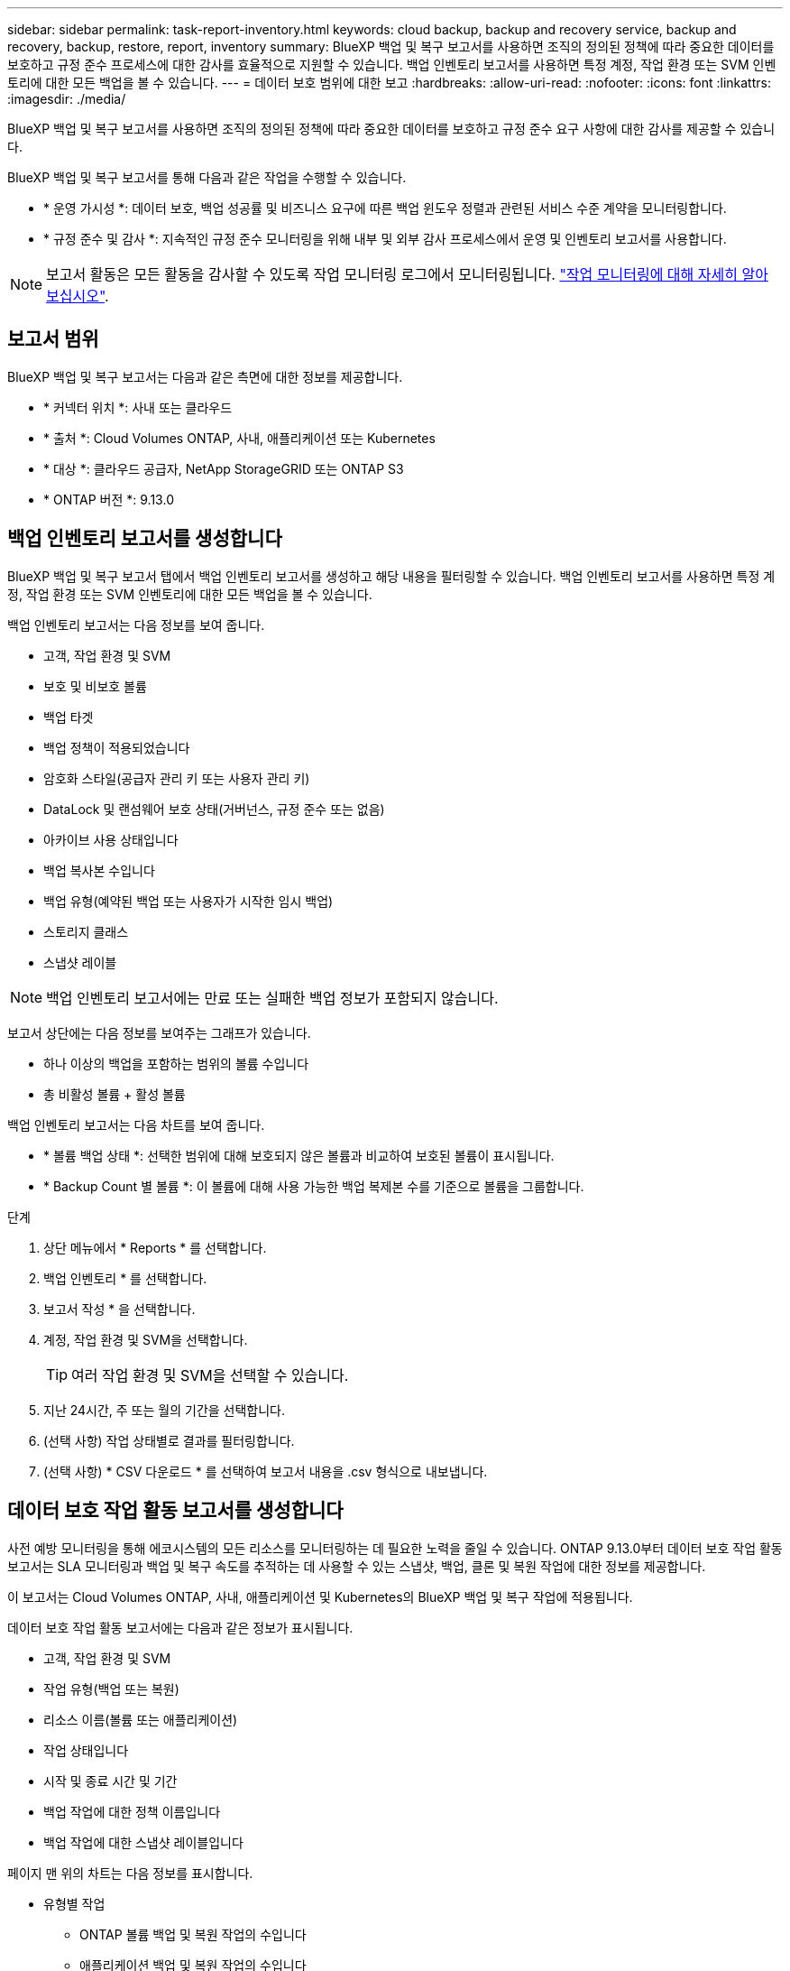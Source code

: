 ---
sidebar: sidebar 
permalink: task-report-inventory.html 
keywords: cloud backup, backup and recovery service, backup and recovery, backup, restore, report, inventory 
summary: BlueXP 백업 및 복구 보고서를 사용하면 조직의 정의된 정책에 따라 중요한 데이터를 보호하고 규정 준수 프로세스에 대한 감사를 효율적으로 지원할 수 있습니다. 백업 인벤토리 보고서를 사용하면 특정 계정, 작업 환경 또는 SVM 인벤토리에 대한 모든 백업을 볼 수 있습니다. 
---
= 데이터 보호 범위에 대한 보고
:hardbreaks:
:allow-uri-read: 
:nofooter: 
:icons: font
:linkattrs: 
:imagesdir: ./media/


[role="lead"]
BlueXP 백업 및 복구 보고서를 사용하면 조직의 정의된 정책에 따라 중요한 데이터를 보호하고 규정 준수 요구 사항에 대한 감사를 제공할 수 있습니다.

BlueXP 백업 및 복구 보고서를 통해 다음과 같은 작업을 수행할 수 있습니다.

* * 운영 가시성 *: 데이터 보호, 백업 성공률 및 비즈니스 요구에 따른 백업 윈도우 정렬과 관련된 서비스 수준 계약을 모니터링합니다.
* * 규정 준수 및 감사 *: 지속적인 규정 준수 모니터링을 위해 내부 및 외부 감사 프로세스에서 운영 및 인벤토리 보고서를 사용합니다.



NOTE: 보고서 활동은 모든 활동을 감사할 수 있도록 작업 모니터링 로그에서 모니터링됩니다. link:task-monitor-backup-jobs.html["작업 모니터링에 대해 자세히 알아보십시오"].



== 보고서 범위

BlueXP 백업 및 복구 보고서는 다음과 같은 측면에 대한 정보를 제공합니다.

* * 커넥터 위치 *: 사내 또는 클라우드
* * 출처 *: Cloud Volumes ONTAP, 사내, 애플리케이션 또는 Kubernetes
* * 대상 *: 클라우드 공급자, NetApp StorageGRID 또는 ONTAP S3
* * ONTAP 버전 *: 9.13.0




== 백업 인벤토리 보고서를 생성합니다

BlueXP 백업 및 복구 보고서 탭에서 백업 인벤토리 보고서를 생성하고 해당 내용을 필터링할 수 있습니다. 백업 인벤토리 보고서를 사용하면 특정 계정, 작업 환경 또는 SVM 인벤토리에 대한 모든 백업을 볼 수 있습니다.

백업 인벤토리 보고서는 다음 정보를 보여 줍니다.

* 고객, 작업 환경 및 SVM
* 보호 및 비보호 볼륨
* 백업 타겟
* 백업 정책이 적용되었습니다
* 암호화 스타일(공급자 관리 키 또는 사용자 관리 키)
* DataLock 및 랜섬웨어 보호 상태(거버넌스, 규정 준수 또는 없음)
* 아카이브 사용 상태입니다
* 백업 복사본 수입니다
* 백업 유형(예약된 백업 또는 사용자가 시작한 임시 백업)
* 스토리지 클래스
* 스냅샷 레이블



NOTE: 백업 인벤토리 보고서에는 만료 또는 실패한 백업 정보가 포함되지 않습니다.

보고서 상단에는 다음 정보를 보여주는 그래프가 있습니다.

* 하나 이상의 백업을 포함하는 범위의 볼륨 수입니다
* 총 비활성 볼륨 + 활성 볼륨


백업 인벤토리 보고서는 다음 차트를 보여 줍니다.

* * 볼륨 백업 상태 *: 선택한 범위에 대해 보호되지 않은 볼륨과 비교하여 보호된 볼륨이 표시됩니다.
* * Backup Count 별 볼륨 *: 이 볼륨에 대해 사용 가능한 백업 복제본 수를 기준으로 볼륨을 그룹합니다.


.단계
. 상단 메뉴에서 * Reports * 를 선택합니다.
. 백업 인벤토리 * 를 선택합니다.
. 보고서 작성 * 을 선택합니다.
. 계정, 작업 환경 및 SVM을 선택합니다.
+

TIP: 여러 작업 환경 및 SVM을 선택할 수 있습니다.

. 지난 24시간, 주 또는 월의 기간을 선택합니다.
. (선택 사항) 작업 상태별로 결과를 필터링합니다.
. (선택 사항) * CSV 다운로드 * 를 선택하여 보고서 내용을 .csv 형식으로 내보냅니다.




== 데이터 보호 작업 활동 보고서를 생성합니다

사전 예방 모니터링을 통해 에코시스템의 모든 리소스를 모니터링하는 데 필요한 노력을 줄일 수 있습니다. ONTAP 9.13.0부터 데이터 보호 작업 활동 보고서는 SLA 모니터링과 백업 및 복구 속도를 추적하는 데 사용할 수 있는 스냅샷, 백업, 클론 및 복원 작업에 대한 정보를 제공합니다.

이 보고서는 Cloud Volumes ONTAP, 사내, 애플리케이션 및 Kubernetes의 BlueXP 백업 및 복구 작업에 적용됩니다.

데이터 보호 작업 활동 보고서에는 다음과 같은 정보가 표시됩니다.

* 고객, 작업 환경 및 SVM
* 작업 유형(백업 또는 복원)
* 리소스 이름(볼륨 또는 애플리케이션)
* 작업 상태입니다
* 시작 및 종료 시간 및 기간
* 백업 작업에 대한 정책 이름입니다
* 백업 작업에 대한 스냅샷 레이블입니다


페이지 맨 위의 차트는 다음 정보를 표시합니다.

* 유형별 작업
+
** ONTAP 볼륨 백업 및 복원 작업의 수입니다
** 애플리케이션 백업 및 복원 작업의 수입니다
** 가상 머신 백업 및 복원 작업 수입니다
** Kubernetes 백업 및 복원 작업의 수입니다


* 일일 작업 활동


.단계
. 상단 메뉴에서 * Reports * 를 선택합니다.
. 데이터 보호 작업 활동 * 을 선택합니다.
. 보고서 작성 * 을 선택합니다.
. 계정, 작업 환경 및 SVM을 선택합니다.
. 지난 24시간, 주 또는 월의 기간을 선택합니다.
. (선택 사항) 작업 상태, 작업 유형(백업 또는 복원) 및 리소스별로 결과를 필터링합니다.
. (선택 사항) * CSV 다운로드 * 를 선택하여 보고서 내용을 .csv 형식으로 내보냅니다.

